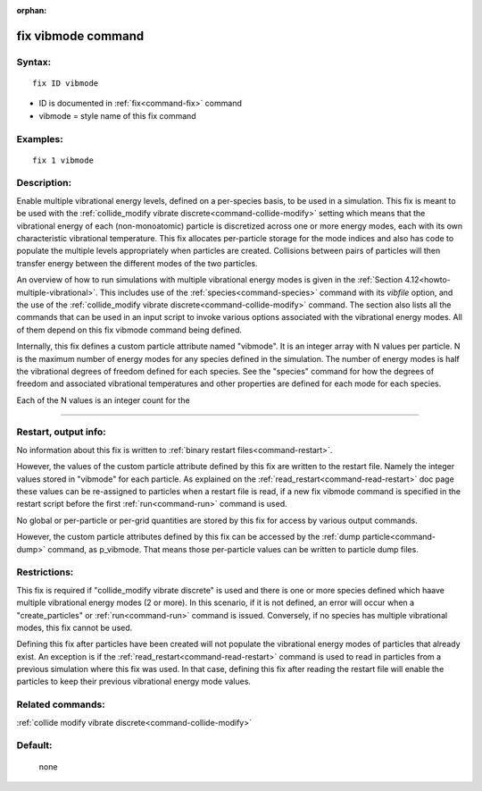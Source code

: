 :orphan:

.. index:: fix vibmode



.. _command-fix-vibmode:

###################
fix vibmode command
###################


*******
Syntax:
*******

::

   fix ID vibmode 

-  ID is documented in :ref:`fix<command-fix>` command
-  vibmode = style name of this fix command

*********
Examples:
*********

::

   fix 1 vibmode 

************
Description:
************

Enable multiple vibrational energy levels, defined on a per-species
basis, to be used in a simulation. This fix is meant to be used with the
:ref:`collide_modify vibrate discrete<command-collide-modify>` setting which
means that the vibrational energy of each (non-monoatomic) particle is
discretized across one or more energy modes, each with its own
characteristic vibrational temperature. This fix allocates per-particle
storage for the mode indices and also has code to populate the multiple
levels appropriately when particles are created. Collisions between
pairs of particles will then transfer energy between the different modes
of the two particles.

An overview of how to run simulations with multiple vibrational energy
modes is given in the :ref:`Section 4.12<howto-multiple-vibrational>`.
This includes use of the :ref:`species<command-species>` command with its
*vibfile* option, and the use of the :ref:`collide_modify vibrate discrete<command-collide-modify>` command. The section also lists all
the commands that can be used in an input script to invoke various
options associated with the vibrational energy modes. All of them depend
on this fix vibmode command being defined.

Internally, this fix defines a custom particle attribute named
"vibmode". It is an integer array with N values per particle. N is the
maximum number of energy modes for any species defined in the
simulation. The number of energy modes is half the vibrational degrees
of freedom defined for each species. See the "species" command for how
the degrees of freedom and associated vibrational temperatures and other
properties are defined for each mode for each species.

Each of the N values is an integer count for the

--------------

*********************
Restart, output info:
*********************

No information about this fix is written to :ref:`binary restart files<command-restart>`.

However, the values of the custom particle attribute defined by this fix
are written to the restart file. Namely the integer values stored in
"vibmode" for each particle. As explained on the
:ref:`read_restart<command-read-restart>` doc page these values can be
re-assigned to particles when a restart file is read, if a new fix
vibmode command is specified in the restart script before the first
:ref:`run<command-run>` command is used.

No global or per-particle or per-grid quantities are stored by this fix
for access by various output commands.

However, the custom particle attributes defined by this fix can be
accessed by the :ref:`dump particle<command-dump>` command, as p_vibmode.
That means those per-particle values can be written to particle dump
files.

*************
Restrictions:
*************


This fix is required if "collide_modify vibrate discrete" is used and
there is one or more species defined which haave multiple vibrational
energy modes (2 or more). In this scenario, if it is not defined, an
error will occur when a "create_particles" or :ref:`run<command-run>` command
is issued. Conversely, if no species has multiple vibrational modes,
this fix cannot be used.

Defining this fix after particles have been created will not populate
the vibrational energy modes of particles that already exist. An
exception is if the :ref:`read_restart<command-read-restart>` command is used
to read in particles from a previous simulation where this fix was used.
In that case, defining this fix after reading the restart file will
enable the particles to keep their previous vibrational energy mode
values.

*****************
Related commands:
*****************

:ref:`collide modify vibrate discrete<command-collide-modify>`

********
Default:
********
 none
